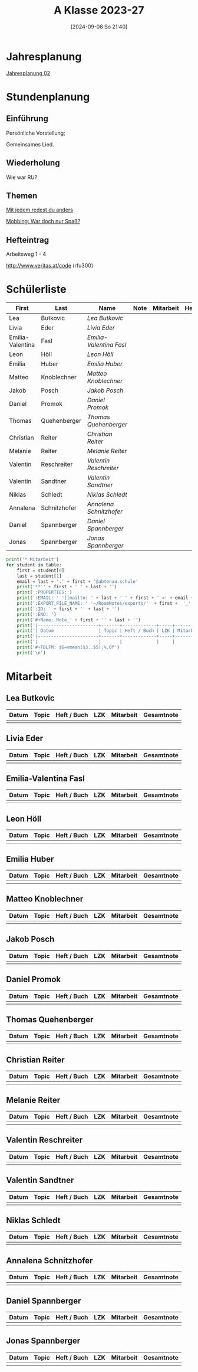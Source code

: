 #+title:      A Klasse 2023-27
#+date:       [2024-09-08 So 21:40]
#+filetags:   :2a:
#+identifier: 20240908T214029

* Jahresplanung
[[denote:20240708T214317][Jahresplanung 02]]

* Stundenplanung

** Einführung
Persönliche Vorstellung;

Gemeinsames Lied.

** Wiederholung
Wie war RU?

** Themen
[[denote:20240719T183502][Mit jedem redest du anders]]

[[denote:20240719T192844][Mobbing: War doch nur Spaß?]]

** Hefteintrag
Arbeitsweg 1 - 4

http://www.veritas.at/code (rfu300)

* Schülerliste
#+Name: 2021-students
|------------------+--------------+-----------------------+------+-----------+------+-----|
| First            | Last         | Name                  | Note | Mitarbeit | Heft | LZK |
|------------------+--------------+-----------------------+------+-----------+------+-----|
| Lea              | Butkovic     | [[Lea Butkovic][Lea Butkovic]]          |      |           |      |     |
| Livia            | Eder         | [[Livia Eder][Livia Eder]]            |      |           |      |     |
| Emilia-Valentina | Fasl         | [[Emilia-Valentina Fasl][Emilia-Valentina Fasl]] |      |           |      |     |
| Leon             | Höll         | [[Leon Höll][Leon Höll]]             |      |           |      |     |
| Emilia           | Huber        | [[Emilia Huber][Emilia Huber]]          |      |           |      |     |
| Matteo           | Knoblechner  | [[Matteo Knoblechner][Matteo Knoblechner]]    |      |           |      |     |
| Jakob            | Posch        | [[Jakob Posch][Jakob Posch]]           |      |           |      |     |
| Daniel           | Promok       | [[Daniel Promok][Daniel Promok]]         |      |           |      |     |
| Thomas           | Quehenberger | [[Thomas Quehenberger][Thomas Quehenberger]]   |      |           |      |     |
| Christian        | Reiter       | [[Christian Reiter][Christian Reiter]]      |      |           |      |     |
| Melanie          | Reiter       | [[Melanie Reiter][Melanie Reiter]]        |      |           |      |     |
| Valentin         | Reschreiter  | [[Valentin Reschreiter][Valentin Reschreiter]]  |      |           |      |     |
| Valentin         | Sandtner     | [[Valentin Sandtner][Valentin Sandtner]]     |      |           |      |     |
| Niklas           | Schledt      | [[Niklas Schledt][Niklas Schledt]]        |      |           |      |     |
| Annalena         | Schnitzhofer | [[Annalena Schnitzhofer][Annalena Schnitzhofer]] |      |           |      |     |
| Daniel           | Spannberger  | [[Daniel Spannberger][Daniel Spannberger]]    |      |           |      |     |
| Jonas            | Spannberger  | [[Jonas Spannberger][Jonas Spannberger]]     |      |           |      |     |
|------------------+--------------+-----------------------+------+-----------+------+-----|
#+TBLFM: $4=vmean($5..$>);%.0f
#+TBLFM: $3='(concat "[[" $1 " " $2 "][" $1 " " $2 "]]")
#+TBLFM: $5='(identity remote(Mitarbeit,@@#$2))

#+BIND: org-export-filter-timestamp-functions (tmp-f-timestamp)
#+BIND: org-export-filter-strike-through-functions (tmp-f-strike-through)
#+BEGIN_SRC emacs-lisp :exports results :results none
  (defun tmp-f-timestamp (s backend info)
    (replace-regexp-in-string "&[lg]t;\\|[][]" "" s))
  (defun tmp-f-strike-through (s backend info) "")
#+END_SRC


#+BEGIN_SRC python :var table=2021-students :results output raw
  print('* Mitarbeit')
  for student in table:
      first = student[0]
      last = student[1]
      email = last + '.' + first + '@abtenau.schule'
      print('** ' + first + ' ' + last + '')
      print(':PROPERTIES:')
      print(':EMAIL: ' '[[mailto: ' + last + ' ' + first + ' <' + email + '>]]')
      print(':EXPORT_FILE_NAME: ' '~/RoamNotes/exports/'  + first +  '_'  + last +  '.html')
      print(':ID: ' + first + '' + last + '')
      print(':END: ')
      print('#+Name: Note_' + first + '' + last + '')
      print('|-----------------------+-------+-------------+-----+-----------+------------|')
      print('| Datum                 | Topic | Heft / Buch | LZK | Mitarbeit | Gesamtnote |')
      print('|-----------------------+-------+-------------+-----+-----------+------------|')
      print('|                       |       |             |     |           |            |')
      print('#+TBLFM: $6=vmean($3..$5);%.0f')
      print('\n')
#+END_SRC

#+RESULTS:
* Mitarbeit

** Lea Butkovic
:PROPERTIES:
:EMAIL: [[mailto: Butkovic Lea <Butkovic.Lea@abtenau.schule>]]
:EXPORT_FILE_NAME: ~/RoamNotes/exports/Lea_Butkovic.html
:ID: LeaButkovic
:END: 
#+Name: Note_LeaButkovic
|-----------------------+-------+-------------+-----+-----------+------------|
| Datum                 | Topic | Heft / Buch | LZK | Mitarbeit | Gesamtnote |
|-----------------------+-------+-------------+-----+-----------+------------|
|                       |       |             |     |           |            |
#+TBLFM: $6=vmean($3..$5);%.0f


** Livia Eder
:PROPERTIES:
:EMAIL: [[mailto: Eder Livia <Eder.Livia@abtenau.schule>]]
:EXPORT_FILE_NAME: ~/RoamNotes/exports/Livia_Eder.html
:ID: LiviaEder
:END: 
#+Name: Note_LiviaEder
|-----------------------+-------+-------------+-----+-----------+------------|
| Datum                 | Topic | Heft / Buch | LZK | Mitarbeit | Gesamtnote |
|-----------------------+-------+-------------+-----+-----------+------------|
|                       |       |             |     |           |            |
#+TBLFM: $6=vmean($3..$5);%.0f


** Emilia-Valentina Fasl
:PROPERTIES:
:EMAIL: [[mailto: Fasl Emilia-Valentina <Fasl.Emilia-Valentina@abtenau.schule>]]
:EXPORT_FILE_NAME: ~/RoamNotes/exports/Emilia-Valentina_Fasl.html
:ID: Emilia-ValentinaFasl
:END: 
#+Name: Note_Emilia-ValentinaFasl
|-----------------------+-------+-------------+-----+-----------+------------|
| Datum                 | Topic | Heft / Buch | LZK | Mitarbeit | Gesamtnote |
|-----------------------+-------+-------------+-----+-----------+------------|
|                       |       |             |     |           |            |
#+TBLFM: $6=vmean($3..$5);%.0f


** Leon Höll
:PROPERTIES:
:EMAIL: [[mailto: Höll Leon <Höll.Leon@abtenau.schule>]]
:EXPORT_FILE_NAME: ~/RoamNotes/exports/Leon_Höll.html
:ID: LeonHöll
:END: 
#+Name: Note_LeonHöll
|-----------------------+-------+-------------+-----+-----------+------------|
| Datum                 | Topic | Heft / Buch | LZK | Mitarbeit | Gesamtnote |
|-----------------------+-------+-------------+-----+-----------+------------|
|                       |       |             |     |           |            |
#+TBLFM: $6=vmean($3..$5);%.0f


** Emilia Huber
:PROPERTIES:
:EMAIL: [[mailto: Huber Emilia <Huber.Emilia@abtenau.schule>]]
:EXPORT_FILE_NAME: ~/RoamNotes/exports/Emilia_Huber.html
:ID: EmiliaHuber
:END: 
#+Name: Note_EmiliaHuber
|-----------------------+-------+-------------+-----+-----------+------------|
| Datum                 | Topic | Heft / Buch | LZK | Mitarbeit | Gesamtnote |
|-----------------------+-------+-------------+-----+-----------+------------|
|                       |       |             |     |           |            |
#+TBLFM: $6=vmean($3..$5);%.0f


** Matteo Knoblechner
:PROPERTIES:
:EMAIL: [[mailto: Knoblechner Matteo <Knoblechner.Matteo@abtenau.schule>]]
:EXPORT_FILE_NAME: ~/RoamNotes/exports/Matteo_Knoblechner.html
:ID: MatteoKnoblechner
:END: 
#+Name: Note_MatteoKnoblechner
|-----------------------+-------+-------------+-----+-----------+------------|
| Datum                 | Topic | Heft / Buch | LZK | Mitarbeit | Gesamtnote |
|-----------------------+-------+-------------+-----+-----------+------------|
|                       |       |             |     |           |            |
#+TBLFM: $6=vmean($3..$5);%.0f


** Jakob Posch
:PROPERTIES:
:EMAIL: [[mailto: Posch Jakob <Posch.Jakob@abtenau.schule>]]
:EXPORT_FILE_NAME: ~/RoamNotes/exports/Jakob_Posch.html
:ID: JakobPosch
:END: 
#+Name: Note_JakobPosch
|-----------------------+-------+-------------+-----+-----------+------------|
| Datum                 | Topic | Heft / Buch | LZK | Mitarbeit | Gesamtnote |
|-----------------------+-------+-------------+-----+-----------+------------|
|                       |       |             |     |           |            |
#+TBLFM: $6=vmean($3..$5);%.0f


** Daniel Promok
:PROPERTIES:
:EMAIL: [[mailto: Promok Daniel <Promok.Daniel@abtenau.schule>]]
:EXPORT_FILE_NAME: ~/RoamNotes/exports/Daniel_Promok.html
:ID: DanielPromok
:END: 
#+Name: Note_DanielPromok
|-----------------------+-------+-------------+-----+-----------+------------|
| Datum                 | Topic | Heft / Buch | LZK | Mitarbeit | Gesamtnote |
|-----------------------+-------+-------------+-----+-----------+------------|
|                       |       |             |     |           |            |
#+TBLFM: $6=vmean($3..$5);%.0f


** Thomas Quehenberger
:PROPERTIES:
:EMAIL: [[mailto: Quehenberger Thomas <Quehenberger.Thomas@abtenau.schule>]]
:EXPORT_FILE_NAME: ~/RoamNotes/exports/Thomas_Quehenberger.html
:ID: ThomasQuehenberger
:END: 
#+Name: Note_ThomasQuehenberger
|-----------------------+-------+-------------+-----+-----------+------------|
| Datum                 | Topic | Heft / Buch | LZK | Mitarbeit | Gesamtnote |
|-----------------------+-------+-------------+-----+-----------+------------|
|                       |       |             |     |           |            |
#+TBLFM: $6=vmean($3..$5);%.0f


** Christian Reiter
:PROPERTIES:
:EMAIL: [[mailto: Reiter Christian <Reiter.Christian@abtenau.schule>]]
:EXPORT_FILE_NAME: ~/RoamNotes/exports/Christian_Reiter.html
:ID: ChristianReiter
:END: 
#+Name: Note_ChristianReiter
|-----------------------+-------+-------------+-----+-----------+------------|
| Datum                 | Topic | Heft / Buch | LZK | Mitarbeit | Gesamtnote |
|-----------------------+-------+-------------+-----+-----------+------------|
|                       |       |             |     |           |            |
#+TBLFM: $6=vmean($3..$5);%.0f


** Melanie Reiter
:PROPERTIES:
:EMAIL: [[mailto: Reiter Melanie <Reiter.Melanie@abtenau.schule>]]
:EXPORT_FILE_NAME: ~/RoamNotes/exports/Melanie_Reiter.html
:ID: MelanieReiter
:END: 
#+Name: Note_MelanieReiter
|-----------------------+-------+-------------+-----+-----------+------------|
| Datum                 | Topic | Heft / Buch | LZK | Mitarbeit | Gesamtnote |
|-----------------------+-------+-------------+-----+-----------+------------|
|                       |       |             |     |           |            |
#+TBLFM: $6=vmean($3..$5);%.0f


** Valentin Reschreiter
:PROPERTIES:
:EMAIL: [[mailto: Reschreiter Valentin <Reschreiter.Valentin@abtenau.schule>]]
:EXPORT_FILE_NAME: ~/RoamNotes/exports/Valentin_Reschreiter.html
:ID: ValentinReschreiter
:END: 
#+Name: Note_ValentinReschreiter
|-----------------------+-------+-------------+-----+-----------+------------|
| Datum                 | Topic | Heft / Buch | LZK | Mitarbeit | Gesamtnote |
|-----------------------+-------+-------------+-----+-----------+------------|
|                       |       |             |     |           |            |
#+TBLFM: $6=vmean($3..$5);%.0f


** Valentin Sandtner
:PROPERTIES:
:EMAIL: [[mailto: Sandtner Valentin <Sandtner.Valentin@abtenau.schule>]]
:EXPORT_FILE_NAME: ~/RoamNotes/exports/Valentin_Sandtner.html
:ID: ValentinSandtner
:END: 
#+Name: Note_ValentinSandtner
|-----------------------+-------+-------------+-----+-----------+------------|
| Datum                 | Topic | Heft / Buch | LZK | Mitarbeit | Gesamtnote |
|-----------------------+-------+-------------+-----+-----------+------------|
|                       |       |             |     |           |            |
#+TBLFM: $6=vmean($3..$5);%.0f


** Niklas Schledt
:PROPERTIES:
:EMAIL: [[mailto: Schledt Niklas <Schledt.Niklas@abtenau.schule>]]
:EXPORT_FILE_NAME: ~/RoamNotes/exports/Niklas_Schledt.html
:ID: NiklasSchledt
:END: 
#+Name: Note_NiklasSchledt
|-----------------------+-------+-------------+-----+-----------+------------|
| Datum                 | Topic | Heft / Buch | LZK | Mitarbeit | Gesamtnote |
|-----------------------+-------+-------------+-----+-----------+------------|
|                       |       |             |     |           |            |
#+TBLFM: $6=vmean($3..$5);%.0f


** Annalena Schnitzhofer
:PROPERTIES:
:EMAIL: [[mailto: Schnitzhofer Annalena <Schnitzhofer.Annalena@abtenau.schule>]]
:EXPORT_FILE_NAME: ~/RoamNotes/exports/Annalena_Schnitzhofer.html
:ID: AnnalenaSchnitzhofer
:END: 
#+Name: Note_AnnalenaSchnitzhofer
|-----------------------+-------+-------------+-----+-----------+------------|
| Datum                 | Topic | Heft / Buch | LZK | Mitarbeit | Gesamtnote |
|-----------------------+-------+-------------+-----+-----------+------------|
|                       |       |             |     |           |            |
#+TBLFM: $6=vmean($3..$5);%.0f


** Daniel Spannberger
:PROPERTIES:
:EMAIL: [[mailto: Spannberger Daniel <Spannberger.Daniel@abtenau.schule>]]
:EXPORT_FILE_NAME: ~/RoamNotes/exports/Daniel_Spannberger.html
:ID: DanielSpannberger
:END: 
#+Name: Note_DanielSpannberger
|-----------------------+-------+-------------+-----+-----------+------------|
| Datum                 | Topic | Heft / Buch | LZK | Mitarbeit | Gesamtnote |
|-----------------------+-------+-------------+-----+-----------+------------|
|                       |       |             |     |           |            |
#+TBLFM: $6=vmean($3..$5);%.0f


** Jonas Spannberger
:PROPERTIES:
:EMAIL: [[mailto: Spannberger Jonas <Spannberger.Jonas@abtenau.schule>]]
:EXPORT_FILE_NAME: ~/RoamNotes/exports/Jonas_Spannberger.html
:ID: JonasSpannberger
:END: 
#+Name: Note_JonasSpannberger
|-----------------------+-------+-------------+-----+-----------+------------|
| Datum                 | Topic | Heft / Buch | LZK | Mitarbeit | Gesamtnote |
|-----------------------+-------+-------------+-----+-----------+------------|
|                       |       |             |     |           |            |
#+TBLFM: $6=vmean($3..$5);%.0f


